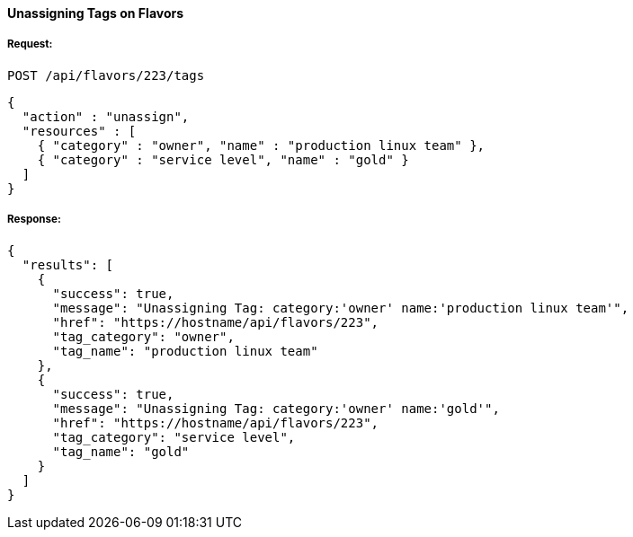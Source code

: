 [[unassign-tags-flavors]]
==== Unassigning Tags on Flavors

===== Request:

------
POST /api/flavors/223/tags
------

[source,json]
------
{
  "action" : "unassign",
  "resources" : [
    { "category" : "owner", "name" : "production linux team" },
    { "category" : "service level", "name" : "gold" }
  ]
}
------

===== Response:

[source,json]
------
{
  "results": [
    {
      "success": true,
      "message": "Unassigning Tag: category:'owner' name:'production linux team'",
      "href": "https://hostname/api/flavors/223",
      "tag_category": "owner",
      "tag_name": "production linux team"
    },
    {
      "success": true,
      "message": "Unassigning Tag: category:'owner' name:'gold'",
      "href": "https://hostname/api/flavors/223",
      "tag_category": "service level",
      "tag_name": "gold"
    }
  ]
}
------